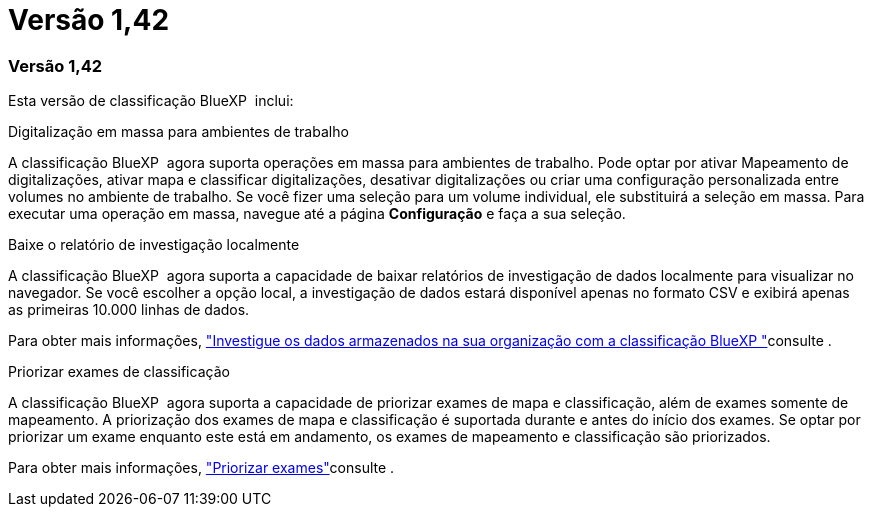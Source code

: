= Versão 1,42
:allow-uri-read: 




=== Versão 1,42

Esta versão de classificação BlueXP  inclui:

.Digitalização em massa para ambientes de trabalho
A classificação BlueXP  agora suporta operações em massa para ambientes de trabalho. Pode optar por ativar Mapeamento de digitalizações, ativar mapa e classificar digitalizações, desativar digitalizações ou criar uma configuração personalizada entre volumes no ambiente de trabalho. Se você fizer uma seleção para um volume individual, ele substituirá a seleção em massa. Para executar uma operação em massa, navegue até a página **Configuração** e faça a sua seleção.

.Baixe o relatório de investigação localmente
A classificação BlueXP  agora suporta a capacidade de baixar relatórios de investigação de dados localmente para visualizar no navegador. Se você escolher a opção local, a investigação de dados estará disponível apenas no formato CSV e exibirá apenas as primeiras 10.000 linhas de dados.

Para obter mais informações, link:task-investigate-data.html#create-the-data-investigation-report["Investigue os dados armazenados na sua organização com a classificação BlueXP "]consulte .

.Priorizar exames de classificação
A classificação BlueXP  agora suporta a capacidade de priorizar exames de mapa e classificação, além de exames somente de mapeamento. A priorização dos exames de mapa e classificação é suportada durante e antes do início dos exames. Se optar por priorizar um exame enquanto este está em andamento, os exames de mapeamento e classificação são priorizados.

Para obter mais informações, link:task-managing-repo-scanning.html#prioritize-scans["Priorizar exames"]consulte .
